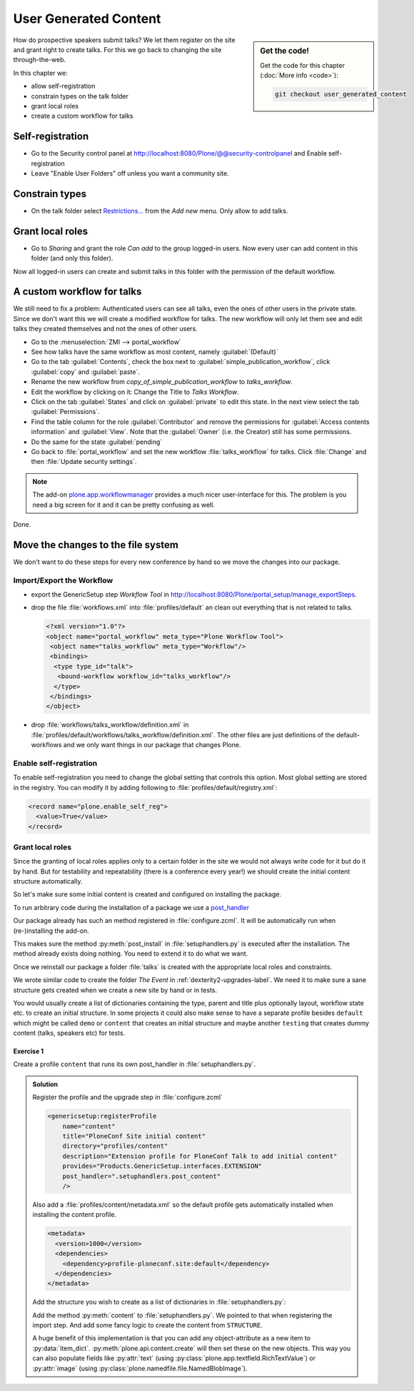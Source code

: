 .. _user-content-label:

User Generated Content
======================

.. sidebar:: Get the code!

    Get the code for this chapter (:doc:`More info <code>`):

    ..  code-block:: bash

        git checkout user_generated_content


How do prospective speakers submit talks? We let them register on the site and grant right to create talks. For this we go back to changing the site through-the-web.

In this chapter we:

* allow self-registration
* constrain types on the talk folder
* grant local roles
* create a custom workflow for talks


.. _user-content-self-reg-label:

Self-registration
-----------------

* Go to the Security control panel at http://localhost:8080/Plone/@@security-controlpanel and Enable self-registration
* Leave "Enable User Folders" off unless you want a community site.


.. _user-content-constrain-types-label:

Constrain types
---------------

* On the talk folder select `Restrictions… <http://localhost:8080/Plone/the-event/talks/folder_constraintypes_form>`_ from the *Add new* menu. Only allow to add talks.


.. _user-content-local-roles-label:

Grant local roles
-----------------

* Go to *Sharing* and grant the role *Can add* to the group logged-in users. Now every user can add content in this folder (and only this folder).

Now all logged-in users can create and submit talks in this folder with the permission of the default workflow.


.. _user-content-custom-workflow-label:

A custom workflow for talks
---------------------------

We still need to fix a problem: Authenticated users can see all talks, even the ones of other users in the private state. Since we don't want this we will create a modified workflow for talks. The new workflow will only let them see and edit talks they created themselves and not the ones of other users.

* Go to the :menuselection:`ZMI --> portal_workflow`
* See how talks have the same workflow as most content, namely :guilabel:`(Default)`
* Go to the tab :guilabel:`Contents`, check the box next to :guilabel:`simple_publication_workflow`, click :guilabel:`copy` and :guilabel:`paste`.
* Rename the new workflow from *copy_of_simple_publication_workflow* to *talks_workflow*.
* Edit the workflow by clicking on it: Change the Title to *Talks Workflow*.
* Click on the tab :guilabel:`States` and click on :guilabel:`private` to edit this state. In the next view select the tab :guilabel:`Permissions`.
* Find the table column for the role :guilabel:`Contributor` and remove the permissions for :guilabel:`Access contents information` and :guilabel:`View`. Note that the :guilabel:`Owner` (i.e. the Creator) still has some permissions.
* Do the same for the state :guilabel:`pending`
* Go back to :file:`portal_workflow` and set the new workflow :file:`talks_workflow` for talks. Click :file:`Change` and then :file:`Update security settings`.

.. note::

    The add-on `plone.app.workflowmanager <https://pypi.org/project/plone.app.workflowmanager>`_ provides a much nicer user-interface for this. The problem is you need a big screen for it and it can be pretty confusing as well.

Done.


.. _user-content-fs-label:

Move the changes to the file system
-----------------------------------

We don't want to do these steps for every new conference by hand so we move the changes into our package.

Import/Export the Workflow
**************************

* export the GenericSetup step *Workflow Tool* in http://localhost:8080/Plone/portal_setup/manage_exportSteps.
* drop the file :file:`workflows.xml` into :file:`profiles/default` an clean out everything that is not related to talks.

  .. code-block:: xml

      <?xml version="1.0"?>
      <object name="portal_workflow" meta_type="Plone Workflow Tool">
       <object name="talks_workflow" meta_type="Workflow"/>
       <bindings>
        <type type_id="talk">
         <bound-workflow workflow_id="talks_workflow"/>
        </type>
       </bindings>
      </object>

* drop :file:`workflows/talks_workflow/definition.xml` in :file:`profiles/default/workflows/talks_workflow/definition.xml`. The other files are just definitions of the default-workflows and we only want things in our package that changes Plone.


Enable self-registration
************************

To enable self-registration you need to change the global setting that controls this option.
Most global setting are stored in the registry. You can modify it by adding following to :file:`profiles/default/registry.xml`:

..  code-block:: xml

    <record name="plone.enable_self_reg">
      <value>True</value>
    </record>


Grant local roles
*****************

Since the granting of local roles applies only to a certain folder in the site we would not always write code for it but do it by hand. But for testability and repeatability (there is a conference every year!) we should create the initial content structure automatically.

So let's make sure some initial content is created and configured on installing the package.

To run arbitrary code during the installation of a package we use a `post_handler <https://docs.plone.org/develop/addons/components/genericsetup.html#custom-installer-code-setuphandlers-py>`_

Our package already has such an method registered in :file:`configure.zcml`. It will be automatically run when (re-)installing the add-on.

..  code-block:: xml
    :linenos:
    :emphasize-lines: 7

    <genericsetup:registerProfile
        name="default"
        title="ploneconf.site"
        directory="profiles/default"
        description="Installs the ploneconf.site add-on."
        provides="Products.GenericSetup.interfaces.EXTENSION"
        post_handler=".setuphandlers.post_install"
        />

This makes sure the method :py:meth:`post_install` in :file:`setuphandlers.py` is executed after the installation. The method already exists doing nothing. You need to extend it to do what we want.

..  code-block:: python
    :linenos:
    :emphasize-lines: 2-3, 7-10, 26-27, 30-65

    # -*- coding: utf-8 -*-
    from plone import api
    from Products.CMFPlone.interfaces import constrains
    from Products.CMFPlone.interfaces import INonInstallable
    from zope.interface import implementer

    import logging

    logger = logging.getLogger(__name__)
    PROFILE_ID = 'profile-ploneconf.site:default'


    @implementer(INonInstallable)
    class HiddenProfiles(object):

        def getNonInstallableProfiles(self):
            """Hide uninstall profile from site-creation and quickinstaller"""
            return [
                'ploneconf.site:uninstall',
            ]


    def post_install(context):
        """Post install script"""
        # Do something at the end of the installation of this package.
        portal = api.portal.get()
        set_up_content(portal)


    def set_up_content(portal):
        """Create and configure some initial content.
        Part of this code is taken from upgrades.py
        """
        # Create a folder 'The event' if needed
        if 'the-event' not in portal:
            event_folder = api.content.create(
                container=portal,
                type='Folder',
                id='the-event',
                title=u'The event')
        else:
            event_folder = portal['the-event']

        # Create folder 'Talks' inside 'The event' if needed
        if 'talks' not in event_folder:
            talks_folder = api.content.create(
                container=event_folder,
                type='Folder',
                id='talks',
                title=u'Talks')
        else:
            talks_folder = event_folder['talks']

        # Allow logged-in users to create content
        api.group.grant_roles(
            groupname='AuthenticatedUsers',
            roles=['Contributor'],
            obj=talks_folder)

        # Constrain addable types to talk
        behavior = constrains.ISelectableConstrainTypes(talks_folder)
        behavior.setConstrainTypesMode(constrains.ENABLED)
        behavior.setLocallyAllowedTypes(['talk'])
        behavior.setImmediatelyAddableTypes(['talk'])
        logger.info('Added and configured {0}'.format(talks_folder.absolute_url()))


    def uninstall(context):
        """Uninstall script"""
        # Do something at the end of the uninstallation of this package.

Once we reinstall our package a folder :file:`talks` is created with the appropriate local roles and constraints.

We wrote similar code to create the folder *The Event* in :ref:`dexterity2-upgrades-label`.
We need it to make sure a sane structure gets created when we create a new site by hand or in tests.

You would usually create a list of dictionaries containing the type, parent and title plus optionally layout, workflow state etc. to create an initial structure. In some projects it could also make sense to have a separate profile besides ``default`` which might be called ``demo`` or ``content`` that creates an initial structure and maybe another ``testing`` that creates dummy content (talks, speakers etc) for tests.


Exercise 1
++++++++++

Create a profile ``content`` that runs its own post_handler in :file:`setuphandlers.py`.

..  admonition:: Solution
    :class: toggle

    Register the profile and the upgrade step in :file:`configure.zcml`

    .. code-block:: xml

        <genericsetup:registerProfile
            name="content"
            title="PloneConf Site initial content"
            directory="profiles/content"
            description="Extension profile for PloneConf Talk to add initial content"
            provides="Products.GenericSetup.interfaces.EXTENSION"
            post_handler=".setuphandlers.post_content"
            />

    Also add a :file:`profiles/content/metadata.xml` so the default profile gets automatically installed when installing the content profile.

    ..  code-block:: xml

        <metadata>
          <version>1000</version>
          <dependencies>
            <dependency>profile-ploneconf.site:default</dependency>
          </dependencies>
        </metadata>


    Add the structure you wish to create as a list of dictionaries in :file:`setuphandlers.py`:

    ..  code-block:: python
        :linenos:

        STRUCTURE = [
            {
                'type': 'Folder',
                'title': u'The Event',
                'id': 'the-event',
                'description': u'Plone Conference 2020',
                'default_page': 'frontpage-for-the-event',
                'state': 'published',
                'children': [{
                    'type': 'Document',
                    'title': u'Frontpage for the-event',
                    'id': 'frontpage-for-the-event',
                    'state': 'published',
                    },
                    {
                    'type': 'Folder',
                    'title': u'Talks',
                    'id': 'talks',
                    'layout': 'talklistview',
                    'state': 'published',
                    },
                    {
                    'type': 'Folder',
                    'title': u'Training',
                    'id': 'training',
                    'state': 'published',
                    },
                    {
                    'type': 'Folder',
                    'title': u'Sprint',
                    'id': 'sprint',
                    'state': 'published',
                    },
                ]
            },
            {
                'type': 'Folder',
                'title': u'Talks',
                'id': 'talks',
                'description': u'Submit your talks here!',
                'state': 'published',
                'layout': '@@talklistview',
                'allowed_types': ['talk'],
                'local_roles': [{
                    'group': 'AuthenticatedUsers',
                    'roles': ['Contributor']
                }],
            },
            {
                'type': 'Folder',
                'title': u'News',
                'id': 'news',
                'description': u'News about the Plone Conference',
                'state': 'published',
                'children': [{
                    'type': 'News Item',
                    'title': u'Submit your talks!',
                    'id': 'submit-your-talks',
                    'description': u'Task submission is open',
                    'state': 'published', }
                ],
            },
            {
                'type': 'Folder',
                'title': u'Events',
                'id': 'events',
                'description': u'Dates to keep in mind',
                'state': 'published',
            },
        ]


    Add the method :py:meth:`content` to :file:`setuphandlers.py`. We pointed to that when registering the import step. And add some fancy logic to create the content from ``STRUCTURE``.

    ..  code-block:: python
        :linenos:

        from zope.lifecycleevent import modified


        def post_content(context):
            portal = api.portal.get()
            for item in STRUCTURE:
                _create_content(item, portal)


        def _create_content(item_dict, container, force=False):
            if not force and container.get(item_dict['id'], None) is not None:
                return

            # Extract info that can't be passed to api.content.create
            layout = item_dict.pop('layout', None)
            default_page = item_dict.pop('default_page', None)
            allowed_types = item_dict.pop('allowed_types', None)
            local_roles = item_dict.pop('local_roles', [])
            children = item_dict.pop('children', [])
            state = item_dict.pop('state', None)

            new = api.content.create(
                container=container,
                safe_id=True,
                **item_dict
            )
            logger.info('Created {0} at {1}'.format(new.portal_type, new.absolute_url()))

            if layout is not None:
                new.setLayout(layout)
            if default_page is not None:
                new.setDefaultPage(default_page)
            if allowed_types is not None:
                _constrain(new, allowed_types)
            for local_role in local_roles:
                api.group.grant_roles(
                    groupname=local_role['group'],
                    roles=local_role['roles'],
                    obj=new)
            if state is not None:
                api.content.transition(new, to_state=state)

            modified(new)
            # call recursively for children
            for subitem in children:
                _create_content(subitem, new)


        def _constrain(context, allowed_types):
            behavior = constrains.ISelectableConstrainTypes(context)
            behavior.setConstrainTypesMode(constrains.ENABLED)
            behavior.setLocallyAllowedTypes(allowed_types)
            behavior.setImmediatelyAddableTypes(allowed_types)

    A huge benefit of this implementation is that you can add any object-attribute as a new item to :py:data:`item_dict`. :py:meth:`plone.api.content.create` will then set these on the new objects. This way you can also populate fields like :py:attr:`text` (using :py:class:`plone.app.textfield.RichTextValue`) or :py:attr:`image` (using :py:class:`plone.namedfile.file.NamedBlobImage`).
